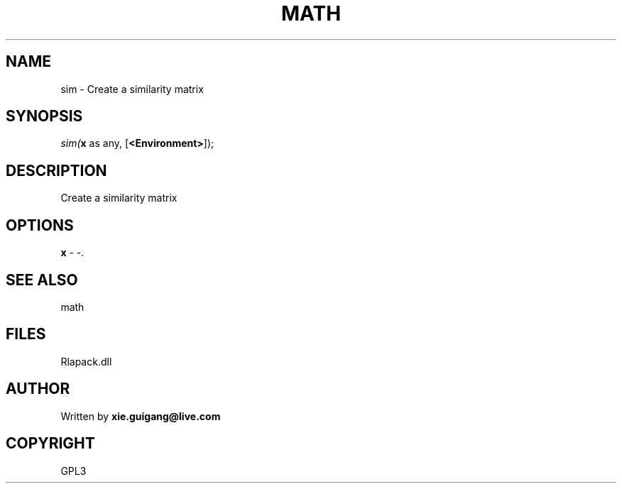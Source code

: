 .\" man page create by R# package system.
.TH MATH 2 2000-Jan "sim" "sim"
.SH NAME
sim \- Create a similarity matrix
.SH SYNOPSIS
\fIsim(\fBx\fR as any, 
[\fB<Environment>\fR]);\fR
.SH DESCRIPTION
.PP
Create a similarity matrix
.PP
.SH OPTIONS
.PP
\fBx\fB \fR\- -. 
.PP
.SH SEE ALSO
math
.SH FILES
.PP
Rlapack.dll
.PP
.SH AUTHOR
Written by \fBxie.guigang@live.com\fR
.SH COPYRIGHT
GPL3
